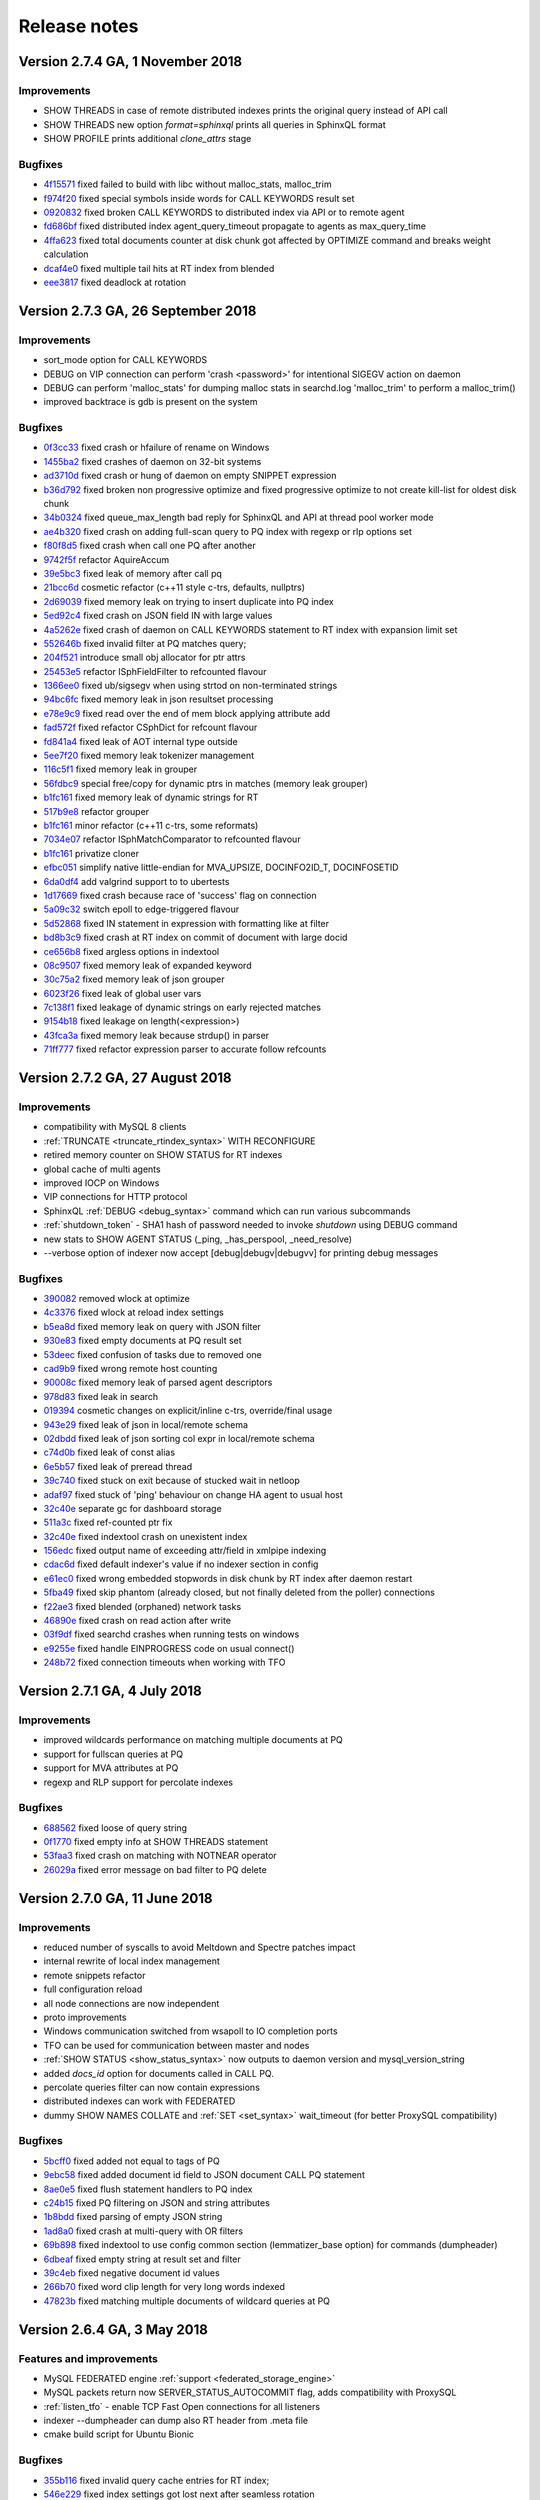 Release notes
=============

Version 2.7.4 GA, 1 November 2018
---------------------------------

Improvements
~~~~~~~~~~~~

* SHOW THREADS in case of remote distributed indexes prints the original query instead of API call
* SHOW THREADS new option `format=sphinxql` prints all queries in SphinxQL format
* SHOW PROFILE prints additional `clone_attrs` stage

Bugfixes
~~~~~~~~

* `4f15571 <https://github.com/manticoresoftware/manticoresearch/commit/4f155712a0bccc1bd01cc191647bc8cff814888e>`__ fixed failed to build with libc without malloc_stats, malloc_trim
* `f974f20 <https://github.com/manticoresoftware/manticoresearch/commit/f974f20bda3214a56877c393a192be1a77150958>`__ fixed special symbols inside words for CALL KEYWORDS result set
* `0920832 <https://github.com/manticoresoftware/manticoresearch/commit/092083282ea8ae0b2e72fb6989c57ccec81e74ac>`__ fixed broken CALL KEYWORDS to distributed index via API or to remote agent
* `fd686bf <https://github.com/manticoresoftware/manticoresearch/commit/fd686bfe88b720ffd7642e36897ba45161cbd7d2>`__ fixed distributed index agent_query_timeout propagate to agents as max_query_time
* `4ffa623 <https://github.com/manticoresoftware/manticoresearch/commit/4ffa623e9d357a3b0b441615089e211f92f8de32>`__ fixed total documents counter at disk chunk got affected by OPTIMIZE command and breaks weight calculation
* `dcaf4e0 <https://github.com/manticoresoftware/manticoresearch/commit/dcaf4e0e3c8e9b0fbec47bbf3307feddec0936a6>`__ fixed multiple tail hits at RT index from blended
* `eee3817 <https://github.com/manticoresoftware/manticoresearch/commit/eee381754e902a43a8f499e1c950198a2a3e6ee0>`__ fixed deadlock at rotation


Version 2.7.3 GA, 26 September 2018
-----------------------------------

Improvements
~~~~~~~~~~~~
* sort_mode option for CALL KEYWORDS
* DEBUG on VIP connection can perform 'crash <password>' for intentional SIGEGV action on daemon
* DEBUG can perform 'malloc_stats' for dumping malloc stats in searchd.log 'malloc_trim' to perform a malloc_trim()
* improved backtrace is gdb is present on the system


Bugfixes
~~~~~~~~
* `0f3cc33 <https://github.com/manticoresoftware/manticoresearch/commit/0f3cc333f6129451ad1ae2c97905b6c04ba5d454>`__ fixed crash or hfailure of rename on Windows
* `1455ba2 <https://github.com/manticoresoftware/manticoresearch/commit/1455ba2bf8079f03ce7f861a8d9662a360d705de>`__ fixed crashes of daemon on 32-bit systems
* `ad3710d <https://github.com/manticoresoftware/manticoresearch/commit/ad3710d53b5cd6a28b8c60352d0f9e285b03d9fa>`__ fixed crash or hung of daemon on empty SNIPPET expression
* `b36d792 <https://github.com/manticoresoftware/manticoresearch/commit/b36d79214364500252665860f000ae85343528b6>`__ fixed broken non progressive optimize and fixed progressive optimize to not create kill-list for oldest disk chunk
* `34b0324 <https://github.com/manticoresoftware/manticoresearch/commit/34b032499afd42ce47a4c7247814b4031094388a>`__ fixed queue_max_length bad reply for SphinxQL and API at thread pool worker mode
* `ae4b320 <https://github.com/manticoresoftware/manticoresearch/commit/ae4b3202cbdb8014cabe2b90e269d5cf74f49871>`__ fixed crash on adding full-scan query to PQ index with regexp or rlp options set
* `f80f8d5 <https://github.com/manticoresoftware/manticoresearch/commit/f80f8d5d7560187078868aed9a9575f4549e98aa>`__ fixed crash when call one PQ after another
* `9742f5f <https://github.com/manticoresoftware/manticoresearch/commit/9742f5f0866af73f8cd8483ecd18a507ea80dd65>`__ refactor AquireAccum 
* `39e5bc3 <https://github.com/manticoresoftware/manticoresearch/commit/39e5bc3751b7295222eb76407c5d72ce1dad545b>`__ fixed leak of memory after call pq 
* `21bcc6d <https://github.com/manticoresoftware/manticoresearch/commit/21bcc6d17395f0f57dde79f6716ef303b7ea527d>`__ cosmetic refactor (c++11 style c-trs, defaults, nullptrs)
* `2d69039 <https://github.com/manticoresoftware/manticoresearch/commit/2d690398f14c736956cfdd66feb4d3091d6b3a4d>`__ fixed memory leak on trying to insert duplicate into PQ index
* `5ed92c4 <https://github.com/manticoresoftware/manticoresearch/commit/5ed92c4b66da6423fa28f11b1fd59103ed1e1fb9>`__ fixed crash on JSON field IN with large values
* `4a5262e <https://github.com/manticoresoftware/manticoresearch/commit/4a5262e2776aa261e34ba5c914ea60804f59de3f>`__ fixed crash of daemon on CALL KEYWORDS statement to RT index with expansion limit set
* `552646b <https://github.com/manticoresoftware/manticoresearch/commit/552646bb6fefde4e2525298e43e628839b421d3d>`__ fixed invalid filter at PQ matches query;
* `204f521 <https://github.com/manticoresoftware/manticoresearch/commit/204f521408b730198a5bab2c20407a3d7df94873>`__ introduce small obj allocator for ptr attrs
* `25453e5 <https://github.com/manticoresoftware/manticoresearch/commit/25453e5387152c0575d1eda1b2beb89a49c7493a>`__ refactor ISphFieldFilter to refcounted flavour
* `1366ee0 <https://github.com/manticoresoftware/manticoresearch/commit/1366ee06e828397074b69bec9265d7147170c60e>`__ fixed ub/sigsegv when using strtod on non-terminated strings
* `94bc6fc <https://github.com/manticoresoftware/manticoresearch/commit/94bc6fcbdae4d08bcf6da2966e3ec2966091289f>`__ fixed memory leak in json resultset processing
* `e78e9c9 <https://github.com/manticoresoftware/manticoresearch/commit/e78e9c948963416caff9e4e46296a58080107835>`__ fixed read over the end of mem block applying attribute add
* `fad572f <https://github.com/manticoresoftware/manticoresearch/commit/fad572fb543606b33e688eb82a485b86011545fd>`__ fixed refactor CSphDict for refcount flavour
* `fd841a4 <https://github.com/manticoresoftware/manticoresearch/commit/fd841a472b472280c93f4af3506851d19f6adc45>`__ fixed leak of AOT internal type outside
* `5ee7f20 <https://github.com/manticoresoftware/manticoresearch/commit/5ee7f208c7685f2ebb9e5623a8802b721e2a7f0a>`__ fixed memory leak tokenizer management 
* `116c5f1 <https://github.com/manticoresoftware/manticoresearch/commit/116c5f1abebee9a0d99afe93546a1d8e4c6c6958>`__ fixed memory leak in grouper
* `56fdbc9 <https://github.com/manticoresoftware/manticoresearch/commit/56fdbc9ab38973a9a0ba8ccee45f71cf33c16423>`__ special free/copy for dynamic ptrs in matches (memory leak grouper)
* `b1fc161 <https://github.com/manticoresoftware/manticoresearch/commit/31db660f378541aa0d1e7cf2e7209bb0a1f47fd8>`__ fixed memory leak of dynamic strings for RT
* `517b9e8 <https://github.com/manticoresoftware/manticoresearch/commit/517b9e8749f092e923cd2884b674b5bb84e20755>`__ refactor grouper
* `b1fc161 <https://github.com/manticoresoftware/manticoresearch/commit/b1fc16140e5dc44290686330b476a254e0092107>`__ minor refactor (c++11 c-trs, some reformats)
* `7034e07 <https://github.com/manticoresoftware/manticoresearch/commit/7034e073f4cf2844762e0a464b7c3de05d3d122b>`__ refactor ISphMatchComparator to refcounted flavour
* `b1fc161 <https://github.com/manticoresoftware/manticoresearch/commit/b1fc16140e5dc44290686330b476a254e0092107>`__ privatize cloner
* `efbc051 <https://github.com/manticoresoftware/manticoresearch/commit/efbc0511d6809c4a57453c7283f9bf53f3fb8d97>`__ simplify native little-endian for MVA_UPSIZE, DOCINFO2ID_T, DOCINFOSETID
* `6da0df4 <https://github.com/manticoresoftware/manticoresearch/commit/6da0df4ac9946fc59f98d229b90e12c9221dd4c0>`__ add valgrind support to to ubertests
* `1d17669 <https://github.com/manticoresoftware/manticoresearch/commit/1d17669cb7ec54ac80b392e101f37a688eb98080>`__ fixed crash because race of 'success' flag on connection
* `5a09c32 <https://github.com/manticoresoftware/manticoresearch/commit/5a09c32d7ded56b2c0bd3e2ad7968cb8d6362919>`__ switch epoll to edge-triggered flavour
* `5d52868 <https://github.com/manticoresoftware/manticoresearch/commit/5d528682737fca03a4352a3093b1319ec27d598c>`__ fixed IN statement in expression with formatting like at filter
* `bd8b3c9 <https://github.com/manticoresoftware/manticoresearch/commit/bd8b3c976ff8b4667f55dfdd101b20a920137ac5>`__ fixed crash at RT index on commit of document with large docid
* `ce656b8 <https://github.com/manticoresoftware/manticoresearch/commit/ce656b83b747ce7c55795b53915770c13fb99cfe>`__ fixed argless options in indextool
* `08c9507 <https://github.com/manticoresoftware/manticoresearch/commit/08c9507177820f441f534bf06a11dac5e54bebb4>`__ fixed memory leak of expanded keyword
* `30c75a2 <https://github.com/manticoresoftware/manticoresearch/commit/30c75a2f525ec9bda625d903acdc9d4d2e2413dc>`__ fixed memory leak of json grouper
* `6023f26 <https://github.com/manticoresoftware/manticoresearch/commit/6023f269b6f2080e4d380b0957605ef8107c8c9f>`__ fixed leak of global user vars 
* `7c138f1 <https://github.com/manticoresoftware/manticoresearch/commit/7c138f15ca23c0c8717fa12041e3db7f988fcf15>`__ fixed leakage of dynamic strings on early rejected matches
* `9154b18 <https://github.com/manticoresoftware/manticoresearch/commit/9154b18eaed5302e8330cb3a95bd968959ccb312>`__ fixed leakage on length(<expression>) 
* `43fca3a <https://github.com/manticoresoftware/manticoresearch/commit/43fca3a4e26139765d0fac8de054200dc4875fc6>`__ fixed memory leak because strdup() in parser 
* `71ff777 <https://github.com/manticoresoftware/manticoresearch/commit/71ff77737e63d1019b7c9804dca7fa2351025dba>`__ fixed refactor expression parser to accurate follow refcounts


Version 2.7.2 GA, 27 August 2018
--------------------------------

Improvements
~~~~~~~~~~~~
* compatibility with MySQL 8 clients
* :ref:`TRUNCATE <truncate_rtindex_syntax>` WITH RECONFIGURE
* retired memory counter on SHOW STATUS for RT indexes
* global cache of multi agents
* improved IOCP on Windows
* VIP connections for HTTP protocol
* SphinxQL  :ref:`DEBUG <debug_syntax>` command which can run various subcommands
* :ref:`shutdown_token` - SHA1 hash of password needed to invoke `shutdown` using DEBUG command
* new stats to SHOW AGENT STATUS (_ping, _has_perspool, _need_resolve)
* --verbose option of indexer now accept [debug|debugv|debugvv] for printing debug messages

Bugfixes
~~~~~~~~
* `390082 <https://github.com/manticoresoftware/manticoresearch/commit/390082a7be0a1f9539b30361d11d54de35c62a44>`__ removed wlock at optimize
* `4c3376 <https://github.com/manticoresoftware/manticoresearch/commit/4c337648329be22373be33333cbc9c5664d18b80>`__ fixed wlock at reload index settings
* `b5ea8d <https://github.com/manticoresoftware/manticoresearch/commit/b5ea8dc0b18a23dbd739e92c66dd93b0094df14b>`__ fixed memory leak on query with JSON filter
* `930e83 <https://github.com/manticoresoftware/manticoresearch/commit/930e831a43fd3d1ce996185be968d1df49a088d0>`__ fixed empty documents at PQ result set
* `53deec <https://github.com/manticoresoftware/manticoresearch/commit/53deecfecb374431f84f8592a1095a77407b8aea>`__ fixed confusion of tasks due to removed one
* `cad9b9 <https://github.com/manticoresoftware/manticoresearch/commit/cad9b9c617719aad97e9f5a2ae93491153d8e504>`__ fixed wrong remote host counting
* `90008c <https://github.com/manticoresoftware/manticoresearch/commit/90008cc15c4684d445d37a391bb4a667bbc2e365>`__ fixed memory leak of parsed agent descriptors
* `978d83 <https://github.com/manticoresoftware/manticoresearch/commit/978d839641ad6040c22c9fc3b703b1a02685f266>`__ fixed leak in search
* `019394 <https://github.com/manticoresoftware/manticoresearch/commit/0193946105ac08913362b7d7acf0c90f9b38dc85>`__ cosmetic changes on explicit/inline c-trs, override/final usage
* `943e29 <https://github.com/manticoresoftware/manticoresearch/commit/943e2997b33f9b2eda23d94a66068910f9476ebd>`__ fixed leak of json in local/remote schema 
* `02dbdd <https://github.com/manticoresoftware/manticoresearch/commit/02dbdd6f1d0b72e7e458ebebdd2c67f989577e6b>`__ fixed leak of json sorting col expr in local/remote schema
* `c74d0b <https://github.com/manticoresoftware/manticoresearch/commit/c74d0b4035e4214510376845b22cb676a8da24a3>`__ fixed leak of const alias 
* `6e5b57 <https://github.com/manticoresoftware/manticoresearch/commit/6e5b57e1d3952c9695376728a143bf5434208f53>`__ fixed leak of preread thread
* `39c740 <https://github.com/manticoresoftware/manticoresearch/commit/39c740fef5bf71da0bee60a35f5dd9f471af850f>`__ fixed stuck on exit because of stucked wait in netloop
* `adaf97 <https://github.com/manticoresoftware/manticoresearch/commit/adaf9772f95772ad6d5297acace6c5cb92b56ad5>`__ fixed stuck of 'ping' behaviour on change HA agent to usual host
* `32c40e <https://github.com/manticoresoftware/manticoresearch/commit/32c40eac9cdd40b15d79e58b2f15416f164f9701>`__ separate gc for dashboard storage
* `511a3c <https://github.com/manticoresoftware/manticoresearch/commit/511a3cf2c1f1858f6e94fe9f8175b7216db3cbd6>`__ fixed ref-counted ptr fix
* `32c40e <https://github.com/manticoresoftware/manticoresearch/commit/af2326cd2927effbad7bec88e8dc238a566cf27e>`__ fixed indextool crash on unexistent index
* `156edc <https://github.com/manticoresoftware/manticoresearch/commit/156edc717dc63d3ea120f42466eba6e022da88be>`__ fixed output name of exceeding attr/field in xmlpipe indexing
* `cdac6d <https://github.com/manticoresoftware/manticoresearch/commit/cdac6d1f17d384bfc8bae49e91241b2f346c3830>`__ fixed default indexer's value if no indexer section in config
* `e61ec0 <https://github.com/manticoresoftware/manticoresearch/commit/e61ec00b6b27d1d5878247e2ee817f3b1e7fde16>`__ fixed wrong embedded stopwords in disk chunk by RT index after daemon restart
* `5fba49 <https://github.com/manticoresoftware/manticoresearch/commit/5fba49d5e28c17de4c0acbd984466127f42de6e8>`__ fixed skip phantom (already closed, but not finally deleted from the poller) connections
* `f22ae3 <https://github.com/manticoresoftware/manticoresearch/commit/f22ae34b623906b3c5a05a06198dad2e548dc541>`__ fixed blended (orphaned) network tasks
* `46890e <https://github.com/manticoresoftware/manticoresearch/commit/46890e70eb8dcd00c1bf1b030538b8f131c601c2>`__ fixed crash on read action after write
* `03f9df <https://github.com/manticoresoftware/manticoresearch/commit/03f9df904f611c438d5ebcaaeef911b0dc8d6c39>`__ fixed searchd crashes when running tests on windows
* `e9255e <https://github.com/manticoresoftware/manticoresearch/commit/e9255ed2704790a3d7f5273d38b85433463cb3ff>`__ fixed handle EINPROGRESS code on usual connect() 
* `248b72 <https://github.com/manticoresoftware/manticoresearch/commit/248b72f1544b27e9e82773284050d44eeb1714e1>`__ fixed connection timeouts when working with TFO



Version 2.7.1 GA, 4 July 2018
-----------------------------

Improvements
~~~~~~~~~~~~
* improved wildcards performance on matching multiple documents at PQ
* support for fullscan queries at PQ
* support for MVA attributes at PQ
* regexp and RLP support for percolate indexes

Bugfixes
~~~~~~~~
* `688562 <https://github.com/manticoresoftware/manticoresearch/commit/68856261b41f6950666f9e5122726839fb3c71d0>`__ fixed loose of query string
* `0f1770 <https://github.com/manticoresoftware/manticoresearch/commit/0f1770943cba53bfd2e0edfdf0b1495ff0dd0e89>`__ fixed empty info at SHOW THREADS statement
* `53faa3 <https://github.com/manticoresoftware/manticoresearch/commit/53faa36a916bb87868e83aa79c1a1f972fb20ca0>`__ fixed crash on matching with NOTNEAR operator
* `26029a <https://github.com/manticoresoftware/manticoresearch/commit/26029a7cd77b518fb3a27588d7db6c8bffc73b0f>`__ fixed error message on bad filter to PQ delete

Version 2.7.0 GA, 11 June 2018
------------------------------

Improvements
~~~~~~~~~~~~
* reduced number of syscalls to avoid Meltdown and Spectre patches impact
* internal rewrite of local index management
* remote snippets refactor
* full configuration reload
* all node connections are now independent
* proto improvements
* Windows communication switched from wsapoll to IO completion ports
* TFO can be used for communication between master and nodes
* :ref:`SHOW STATUS <show_status_syntax>` now outputs to daemon version and mysql_version_string
* added `docs_id` option for documents called in CALL PQ. 
* percolate queries filter can now contain expressions
* distributed indexes can work with FEDERATED
* dummy SHOW NAMES COLLATE and :ref:`SET <set_syntax>` wait_timeout (for better ProxySQL compatibility)

Bugfixes
~~~~~~~~
* `5bcff0 <https://github.com/manticoresoftware/manticoresearch/commit/5bcff05d19e495f1a44f190885b25cbb6f217c4a>`__ fixed  added not equal to tags of PQ
* `9ebc58 <https://github.com/manticoresoftware/manticoresearch/commit/9ebc58916cd515eaa88da66d0895aebf0d1f2b5f>`__ fixed added document id field to JSON document CALL PQ statement
* `8ae0e5 <https://github.com/manticoresoftware/manticoresearch/commit/8ae0e593a286110d8505d88baa3ac9e433cb38c9>`__ fixed flush statement handlers to PQ index
* `c24b15 <https://github.com/manticoresoftware/manticoresearch/commit/c24b152344ecd77661566cddb803487f51d3c1aa>`__ fixed PQ filtering on JSON and string attributes
* `1b8bdd <https://github.com/manticoresoftware/manticoresearch/commit/1b8bdde19aaa362785ea4c33bdc019154f8fbac4>`__ fixed parsing of empty JSON string
* `1ad8a0 <https://github.com/manticoresoftware/manticoresearch/commit/1ad8a07dbfc1131913a8d92c261fbb48f934e8b7>`__ fixed crash at multi-query with OR filters
* `69b898 <https://github.com/manticoresoftware/manticoresearch/commit/69b89806380a229e36287ad9daf6f0ea2b5453eb>`__ fixed indextool to use config common section (lemmatizer_base option) for commands (dumpheader)
* `6dbeaf <https://github.com/manticoresoftware/manticoresearch/commit/6dbeaf2389d2af6a9dfccb56bfc986685b9f203e>`__ fixed empty string at result set and filter
* `39c4eb <https://github.com/manticoresoftware/manticoresearch/commit/39c4eb55ecc85f6dd54f6c8c6d6dfcf87fd8748e>`__ fixed negative document id values
* `266b70 <https://github.com/manticoresoftware/manticoresearch/commit/266b7054f98e7d30fc2829b5c2467dc9f90def92>`__ fixed word clip length for very long words indexed
* `47823b <https://github.com/manticoresoftware/manticoresearch/commit/47823b0bd06cbd016a24345c99bb8693790b43dd>`__ fixed matching multiple documents of wildcard queries at PQ


Version 2.6.4 GA, 3 May 2018
----------------------------

Features and improvements
~~~~~~~~~~~~~~~~~~~~~~~~~

* MySQL FEDERATED engine :ref:`support <federated_storage_engine>`
* MySQL packets return now SERVER_STATUS_AUTOCOMMIT flag, adds compatibility with ProxySQL
* :ref:`listen_tfo` - enable TCP Fast Open connections for all listeners
* indexer --dumpheader can dump also RT header from .meta file
* cmake build script for Ubuntu Bionic

Bugfixes
~~~~~~~~
* `355b116 <https://github.com/manticoresoftware/manticoresearch/commit/355b11629174813abd9cd5bf2233be0783f77745>`__ fixed invalid query cache entries for RT index;
* `546e229 <https://github.com/manticoresoftware/manticoresearch/commit/546e2297a01cc2913bc0d33052d5bcefae8737eb>`__ fixed index settings got lost next after seamless rotation
* `0c45098 <https://github.com/manticoresoftware/manticoresearch/commit/0c4509898393993bc87194d2aca2070395ff7f83>`__ fixed fixed infix vs prefix length set; added warning on unsupported infix length
* `80542fa <https://github.com/manticoresoftware/manticoresearch/commit/80542fa54d727c781635918e8d4d65a20c2fbd1e>`__ fixed RT indexes auto-flush order
* `705d8c5 <https://github.com/manticoresoftware/manticoresearch/commit/705d8c5f407726ed1c6f9745ecffa375682c8969>`__ fixed result set schema issues for index with multiple attributes and queries to multiple indexes
* `b0ba932 <https://github.com/manticoresoftware/manticoresearch/commit/b0ba932fff4a082f642cb737381c8a70215d4cc9>`__ fixed some hits got lost at batch insert with document duplicates
* `4510fa4 <https://github.com/manticoresoftware/manticoresearch/commit/4510fa44ad54b5bbac53c591144501565130fcae>`__ fixed optimize failed to merge disk chunks of RT index with large documents count

Version 2.6.3 GA, 28 March  2018
--------------------------------

Improvements
~~~~~~~~~~~~

* jemalloc at compilation. If jemalloc is present on system, it can be enabled with cmake flag ``-DUSE_JEMALLOC=1``

Bugfixes
~~~~~~~~
* `85a6d7e <https://github.com/manticoresoftware/manticoresearch/commit/85a6d7e3db75f28c491042409bb677ed39eba07b>`__ fixed log expand_keywords option into sphinxql query log
* `caaa384 <https://github.com/manticoresoftware/manticoresearch/commit/caaa3842f4dbd8507fd9e20bf3371a0c8ec0c087>`__ fixed HTTP interface to correctly process query with large size
* `e386d84 <https://github.com/manticoresoftware/manticoresearch/commit/e386d842b36195719e459b2db1fb20e402f9a51f>`__ fixed crash of daemon on DELETE to RT index with index_field_lengths enable
* `cd538f3 <https://github.com/manticoresoftware/manticoresearch/commit/ce528f37eb5d8284661928f6f3b340a4a1985253>`__ fixed cpustats searchd cli option to work with unsupported systems
* `8740fd6 <https://github.com/manticoresoftware/manticoresearch/commit/8740fd63ae842c2ab0e51a8fcd6180d787ed57ec>`__ fixed utf8 substring matching with min lengths defined


Version 2.6.2 GA, 23 February  2018
-----------------------------------

Improvements
~~~~~~~~~~~~

* improved :ref:`Percolate Queries <percolate_query>` performance in case of using NOT operator and for batched documents. 
* :ref:`percolate_query_call` can use multiple threads depending on :ref:`dist_threads`
* new full-text matching operator NOTNEAR/N
* LIMIT for SELECT on percolate indexes
* :ref:`expand_keywords` can accept 'start','exact' (where 'star,exact' has same effect as '1')
* ranged-main-query for :ref:`joined fields <sql_joined_field>` which  uses the ranged query defined by  sql_query_range

Bugfixes
~~~~~~~~

* `72dcf66 <https://github.com/manticoresoftware/manticoresearch/commit/72dcf669744e9b7d636dfc213d24df85ab301f6b>`__ fixed crash on searching ram segments; deadlock on save disk chunk with double buffer; deadlock on save disk chunk during optimize
* `3613714 <https://github.com/manticoresoftware/manticoresearch/commit/36137149a1c3c0893bdda5a28fc7e8244bf2d4ae>`__ fixed indexer crash on xml embeded schema with empty attribute name
* `48d7e80 <https://github.com/manticoresoftware/manticoresearch/commit/48d7e8001d2a66466ca64577f27ddc5421a67251>`__ fixed erroneous unlinking of not-owned pid-file
* `a5563a4 <https://github.com/manticoresoftware/manticoresearch/commit/a5563a465ddc59ef71e65f17b68bc33f9700e838>`__ fixed orphaned fifos sometimes left in temp folder
* `2376e8f <https://github.com/manticoresoftware/manticoresearch/commit/2376e8fc4508944b96959bd10686c6d51f5145e8>`__ fixed empty FACET result set with wrong NULL row
* `4842b67 <https://github.com/manticoresoftware/manticoresearch/commit/4842b67acdd5da75672db6c08ac563b48577ddd7>`__ fixed broken index lock when running daemon as windows service
* `be35fee <https://github.com/manticoresoftware/manticoresearch/commit/be35feef54ded59125750916cd211e56108eddae>`__ fixed wrong iconv libs on mac os
* `83744a9 <https://github.com/manticoresoftware/manticoresearch/commit/83744a977d7837d1d87cd506b88b0e7eb199efe6>`__ fixed wrong count(*)

Version 2.6.1 GA, 26 January  2018
----------------------------------

Improvements
~~~~~~~~~~~~
* :ref:`agent_retry_count` in case of agents with mirrors gives the value of retries per mirror instead of per agent, the total retries per agent being agent_retry_count*mirrors.
* :ref:`agent_retry_count  <index_agent_retry_count>` can now be specified per index, overriding global value. An alias :ref:`mirror_retry_count` is added.
* a retry_count can be specified in agent definition and the value represents retries per agent
* Percolate Queries are now in HTTP JSON API at :ref:`/json/pq <http_json_pq>`.
* Added  -h and -v options (help and version) to executables
* :ref:`morphology_skip_fields`   support for  Real-Time indexes

Bugfixes
~~~~~~~~

* `a40b079 <https://github.com/manticoresoftware/manticore/commit/a40b0793feff65e40d10062568d9847c08d10f57>`__ fixed ranged-main-query to correctly work with sql_range_step when used at MVA field
* `f2f5375 <https://github.com/manticoresoftware/manticore/commit/f2f53757db45bcfb1544263ce0817e856656a621>`__ fixed issue with blackhole system loop hung and blackhole agents seems disconnected
* `84e1f54 <https://github.com/manticoresoftware/manticore/commit/84e1f54aef25e0fce98870ad2dd784db5116f1d6>`__  fixed query id to be consistent, fixed duplicated id for stored queries
* `1948423 <https://github.com/manticoresoftware/manticore/commit/19484231814fcb82b21763a3a4a9f45adc6b2d40>`__  fixed daemon crash on shutdown from various states
* `9a706b <https://github.com/manticoresoftware/manticore/commit/9a706b499a1d61a90076065a1a703029d49db958>`__ `3495fd7 <https://github.com/manticoresoftware/manticore/commit/3495fd70cba8846b1a50d55d6679b039414c3d2a>`__ timeouts on long queries
* `3359bcd8 <https://github.com/manticoresoftware/manticore/commit/3359bcd89b4f79a645fe84b8cf8616ce0addff02>`__ refactored master-agent network polling on kqueue-based systems (Mac OS X, BSD).


Version 2.6.0, 29 December 2017
-------------------------------

Features and improvements
~~~~~~~~~~~~~~~~~~~~~~~~~

* :ref:`HTTP JSON <httpapi_reference>`: JSON queries can now do equality on attributes, MVA and JSON attributes can be used in inserts and updates, updates and deletes via JSON API can be performed on distributed indexes
* :ref:`Percolate Queries <percolate_query>`
* Removed support for 32-bit docids from the code. Also removed all the code that converts/loads legacy indexes with 32-bit docids.
* `Morphology only for certain fields <https://github.com/manticoresoftware/manticore/issues/7>`__ . A new index directive morphology_skip_fields allows defining a list of fields for which morphology does not apply.
* `expand_keywords can now be a query runtime directive set using the OPTION statement <https://github.com/manticoresoftware/manticore/issues/8>`__

Bugfixes
~~~~~~~~

* `0cfae4c <https://github.com/manticoresoftware/manticore/commit/0cfae4c>`__ fixed crash on debug build of daemon (and m.b. UB on release) when built with rlp
* `324291e <https://github.com/manticoresoftware/manticore/commit/324291e>`__ fixed RT index optimize with progressive option enabled that merges kill-lists with wrong order
* `ac0efee <https://github.com/manticoresoftware/manticore/commit/ac0efee>`__ minor crash on mac
* lots of minor fixes after thorough static code analysis
* other minor bugfixes

Upgrade
~~~~~~~~

In this release we've changed internal protocol used by masters and agents to speak with each other. In case you run Manticoresearch in a distributed environment with multiple instances make sure your first upgrade agents, then the masters.

Version 2.5.1, 23 November 2017
-------------------------------

Features and improvements
~~~~~~~~~~~~~~~~~~~~~~~~~

* JSON queries on :ref:`HTTP API protocol <httpapi_reference>`. Supported search, insert, update, delete, replace operations. Data manipulation commands can be also bulked, also there are some limitations currently as MVA and JSON attributes can't be used for inserts, replaces or updates.
* :ref:`RELOAD INDEXES <reload_indexes_syntax>` command
* :ref:`FLUSH LOGS <flush_logs_syntax>` command
* :ref:`SHOW THREADS <show_threads_syntax>`  can show progress of optimize, rotation or flushes.
* GROUP N BY  work correctly with MVA attributes
* blackhole agents are run on separate thread to not affect master query anymore
* implemented reference count on indexes, to avoid stalls caused by rotations and high load
* SHA1 hashing implemented, not exposed yet externally
* fixes for compiling on FreeBSD, macOS and Alpine

Bugfixes
~~~~~~~~

* `989752b <https://github.com/manticoresoftware/manticore/commit/989752b>`__ filter regression with block index
* `b1c3864 <https://github.com/manticoresoftware/manticore/commit/b1c3864>`__ rename PAGE_SIZE -> ARENA_PAGE_SIZE for compatibility with musl
* `f2133cc <https://github.com/manticoresoftware/manticore/commit/f2133cc>`__ disable googletests for cmake < 3.1.0
* `f30ec53 <https://github.com/manticoresoftware/manticore/commit/0839de7>`__ failed to bind socket on daemon restart
* `0807240 <https://github.com/manticoresoftware/manticore/commit/0807240>`__ fixed  crash of daemon on shutdown
* `3e3acc3 <https://github.com/manticoresoftware/manticore/commit/3e3acc3>`__ fixed show threads for system blackhole thread
* `262c3fe <https://github.com/manticoresoftware/manticore/commit/262c3fe>`__ Refactored config check of iconv, fixes building on FreeBSD and Darwin

Version 2.4.1 GA, 16 October 2017
---------------------------------

Features and improvements
~~~~~~~~~~~~~~~~~~~~~~~~~

* OR operator in WHERE clause between attribute filters

* Maintenance mode ( SET MAINTENANCE=1)

* :ref:`CALL KEYWORDS <call_keywords_syntax>` available on distributed indexes

* :ref:`Grouping in UTC <grouping_in_utc>`

* :ref:`query_log_mode` for custom log files permissions

* Field weights can be zero or negative

* :ref:`max_query_time <select_option>` can now affect full-scans

* added :ref:`net_wait_tm`, :ref:`net_throttle_accept` and :ref:`net_throttle_action` for network thread fine tuning (in case of workers=thread_pool)

* COUNT DISTINCT works with facet searches

* IN can be used with JSON float arrays

* multi-query optimization is not broken anymore by integer/float expressions

* :ref:`SHOW META <show_meta_syntax>` shows a ``multiplier`` row when multi-query optimization is used

Compiling
~~~~~~~~~

Manticore Search is built using cmake and the minimum gcc version required for compiling is 4.7.2.

Folders and service
~~~~~~~~~~~~~~~~~~~

Manticore Search runs under ``manticore`` user.

Default data folder is now ``/var/lib/manticore/``.

Default log folder is now ``/var/log/manticore/``.

Default pid folder is now ``/var/run/manticore/``.



Bugfixes
~~~~~~~~

* `a58c619 <https://github.com/manticoresoftware/manticore/commit/a58c619>`__ fixed  SHOW COLLATION statement that breaks java connector
* `631cf4e <https://github.com/manticoresoftware/manticore/commit/631cf4e>`__ fixed crashes on processing distributed indexes; added locks to distributed index hash; removed move and copy operators from agent
* `942bec0 <https://github.com/manticoresoftware/manticore/commit/942bec0>`__  fixed crashes on processing distributed indexes due to parallel reconnects
* `e5c1ed2 <https://github.com/manticoresoftware/manticore/commit/e5c1ed2>`__  fixed crash at crash handler on store query to daemon log 
* `4a4bda5 <https://github.com/manticoresoftware/manticore/commit/4a4bda5>`__  fixed a crash with pooled attributes in multiqueries
* `3873bfb <https://github.com/manticoresoftware/manticore/commit/3873bfb>`__  fixed reduced core size by prevent index pages got included into core file
* `11e6254 <https://github.com/manticoresoftware/manticore/commit/11e6254>`__  fixed searchd crashes on startup when invalid agents are specified
* `4ca6350 <https://github.com/manticoresoftware/manticore/commit/4ca6350>`__  fixed indexer reports error in sql_query_killlist query
* `123a9f0 <https://github.com/manticoresoftware/manticore/commit/123a9f0>`__  fixed fold_lemmas=1 vs hit count
* `cb99164 <https://github.com/manticoresoftware/manticore/commit/cb99164>`__  fixed inconsistent behavior of html_strip
* `e406761 <https://github.com/manticoresoftware/manticore/commit/e406761>`__  fixed optimize rt index loose new settings; fixed optimize with sync option lock leaks; 
* `86aeb82 <https://github.com/manticoresoftware/manticore/commit/86aeb82>`__  Fixed processing erroneous multiqueries
* `2645230 <https://github.com/manticoresoftware/manticore/commit/2645230>`__  fixed result set depends on multi-query order
* `72395d9 <https://github.com/manticoresoftware/manticore/commit/72395d9>`__  fixed daemon crash on multi-query with bad query
* `f353326 <https://github.com/manticoresoftware/manticore/commit/f353326>`__  fixed shared to exclusive lock
* `3754785 <https://github.com/manticoresoftware/manticore/commit/3754785>`__  fixed daemon crash for query without indexes
* `29f360e <https://github.com/manticoresoftware/manticore/commit/29f360e>`__  fixed dead lock of daemon



.. _release233:

Version 2.3.3, 06 July 2017
---------------------------

- Manticore branding
